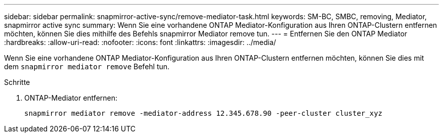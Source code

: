 ---
sidebar: sidebar 
permalink: snapmirror-active-sync/remove-mediator-task.html 
keywords: SM-BC, SMBC, removing, Mediator, snapmirror active sync 
summary: Wenn Sie eine vorhandene ONTAP Mediator-Konfiguration aus Ihren ONTAP-Clustern entfernen möchten, können Sie dies mithilfe des Befehls snapmirror Mediator remove tun. 
---
= Entfernen Sie den ONTAP Mediator
:hardbreaks:
:allow-uri-read: 
:nofooter: 
:icons: font
:linkattrs: 
:imagesdir: ../media/


[role="lead"]
Wenn Sie eine vorhandene ONTAP Mediator-Konfiguration aus Ihren ONTAP-Clustern entfernen möchten, können Sie dies mit dem `snapmirror mediator remove` Befehl tun.

.Schritte
. ONTAP-Mediator entfernen:
+
`snapmirror mediator remove -mediator-address 12.345.678.90 -peer-cluster cluster_xyz`


